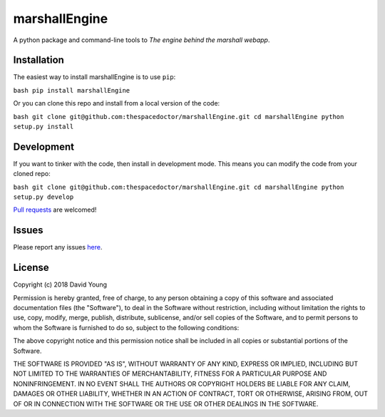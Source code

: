 marshallEngine
===========================

A python package and command-line tools to *The engine behind the marshall webapp*.

Installation
------------

The easiest way to install marshallEngine is to use
``pip``:

``bash pip install marshallEngine``

Or you can clone this repo and install from a local version of the code:

``bash git clone git@github.com:thespacedoctor/marshallEngine.git cd marshallEngine python setup.py install``

Development
-----------

If you want to tinker with the code, then install in development mode.
This means you can modify the code from your cloned repo:

``bash git clone git@github.com:thespacedoctor/marshallEngine.git cd marshallEngine python setup.py develop``

`Pull
requests <https://github.com/thespacedoctor/marshallEngine/pulls>`__
are welcomed!

Issues
------

Please report any issues
`here <https://github.com/thespacedoctor/marshallEngine/issues>`__.

License
-------

Copyright (c) 2018 David Young

Permission is hereby granted, free of charge, to any person obtaining a
copy of this software and associated documentation files (the
"Software"), to deal in the Software without restriction, including
without limitation the rights to use, copy, modify, merge, publish,
distribute, sublicense, and/or sell copies of the Software, and to
permit persons to whom the Software is furnished to do so, subject to
the following conditions:

The above copyright notice and this permission notice shall be included
in all copies or substantial portions of the Software.

THE SOFTWARE IS PROVIDED "AS IS", WITHOUT WARRANTY OF ANY KIND, EXPRESS
OR IMPLIED, INCLUDING BUT NOT LIMITED TO THE WARRANTIES OF
MERCHANTABILITY, FITNESS FOR A PARTICULAR PURPOSE AND NONINFRINGEMENT.
IN NO EVENT SHALL THE AUTHORS OR COPYRIGHT HOLDERS BE LIABLE FOR ANY
CLAIM, DAMAGES OR OTHER LIABILITY, WHETHER IN AN ACTION OF CONTRACT,
TORT OR OTHERWISE, ARISING FROM, OUT OF OR IN CONNECTION WITH THE
SOFTWARE OR THE USE OR OTHER DEALINGS IN THE SOFTWARE.
